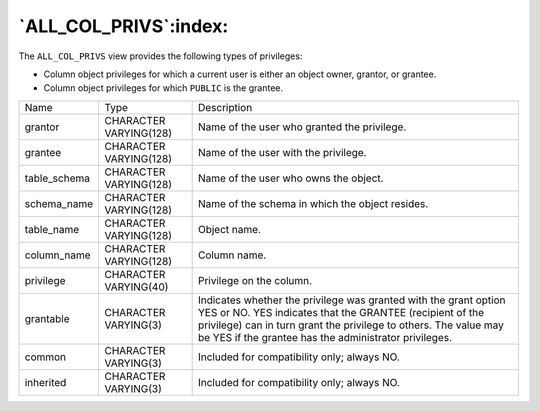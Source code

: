 .. _all_col_privs:

**********************
`ALL_COL_PRIVS`:index:
**********************

The ``ALL_COL_PRIVS`` view provides the following types of privileges:

-  Column object privileges for which a current user is either an object
   owner, grantor, or grantee.

-  Column object privileges for which ``PUBLIC`` is the grantee.

.. tabularcolumns:: |\Y{0.3}|\Y{0.3}|\Y{0.4}|

============ ====================== =========================================================================================================================================================================================================================================================
Name         Type                   Description
grantor      CHARACTER VARYING(128) Name of the user who granted the privilege.
grantee      CHARACTER VARYING(128) Name of the user with the privilege.
table_schema CHARACTER VARYING(128) Name of the user who owns the object.
schema_name  CHARACTER VARYING(128) Name of the schema in which the object resides.
table_name   CHARACTER VARYING(128) Object name.
column_name  CHARACTER VARYING(128) Column name.
privilege    CHARACTER VARYING(40)  Privilege on the column.
grantable    CHARACTER VARYING(3)   Indicates whether the privilege was granted with the grant option YES or NO. YES indicates that the GRANTEE (recipient of the privilege) can in turn grant the privilege to others. The value may be YES if the grantee has the administrator privileges.
common       CHARACTER VARYING(3)   Included for compatibility only; always NO.
inherited    CHARACTER VARYING(3)   Included for compatibility only; always NO.
============ ====================== =========================================================================================================================================================================================================================================================
